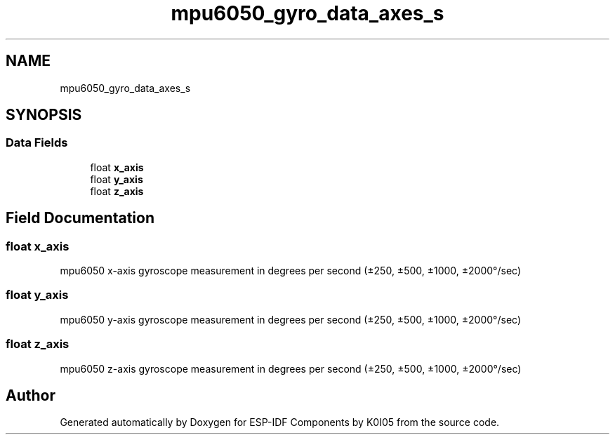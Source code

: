 .TH "mpu6050_gyro_data_axes_s" 3 "ESP-IDF Components by K0I05" \" -*- nroff -*-
.ad l
.nh
.SH NAME
mpu6050_gyro_data_axes_s
.SH SYNOPSIS
.br
.PP
.SS "Data Fields"

.in +1c
.ti -1c
.RI "float \fBx_axis\fP"
.br
.ti -1c
.RI "float \fBy_axis\fP"
.br
.ti -1c
.RI "float \fBz_axis\fP"
.br
.in -1c
.SH "Field Documentation"
.PP 
.SS "float x_axis"
mpu6050 x-axis gyroscope measurement in degrees per second (±250, ±500, ±1000, ±2000°/sec) 
.SS "float y_axis"
mpu6050 y-axis gyroscope measurement in degrees per second (±250, ±500, ±1000, ±2000°/sec) 
.SS "float z_axis"
mpu6050 z-axis gyroscope measurement in degrees per second (±250, ±500, ±1000, ±2000°/sec) 

.SH "Author"
.PP 
Generated automatically by Doxygen for ESP-IDF Components by K0I05 from the source code\&.
